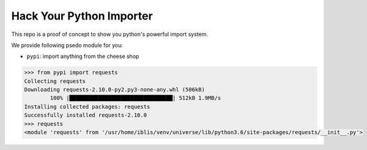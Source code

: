 Hack Your Python Importer
===============================================================================

This repo is a proof of concept to show you python's powerful import system.

We provide following psedo module for you:

- ``pypi``: import anything from the cheese shop

.. code-block:: python

	>>> from pypi import requests
	Collecting requests
	Downloading requests-2.10.0-py2.py3-none-any.whl (506kB)
		100% |████████████████████████████████| 512kB 1.9MB/s
	Installing collected packages: requests
	Successfully installed requests-2.10.0
	>>> requests
	<module 'requests' from '/usr/home/iblis/venv/universe/lib/python3.6/site-packages/requests/__init__.py'>
